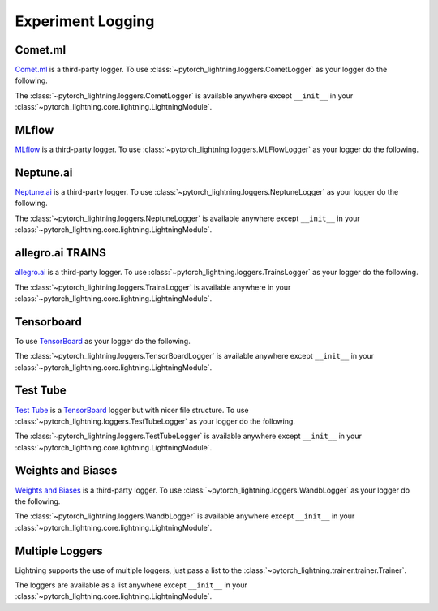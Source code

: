 .. doctest::

    >>> 'test me'
    'did it fail?'


Experiment Logging
==================

Comet.ml
^^^^^^^^

`Comet.ml <https://www.comet.ml/site/>`_ is a third-party logger.
To use :class:`~pytorch_lightning.loggers.CometLogger` as your logger do the following.

.. doctest::

    >>> import os
    >>> from pytorch_lightning import Trainer
    >>> from pytorch_lightning.loggers import CometLogger
    >>> comet_logger = CometLogger(
    ...     api_key=os.environ.get('COMET_API_KEY'),
    ...     workspace=os.environ.get('COMET_WORKSPACE'),  # Optional
    ...     save_dir='.',  # Optional
    ...     project_name='default_project',  # Optional
    ...     rest_api_key=os.environ.get('COMET_REST_API_KEY'),  # Optional
    ...     experiment_name='default'  # Optional
    ... )
    >>> trainer = Trainer(logger=comet_logger)

The :class:`~pytorch_lightning.loggers.CometLogger` is available anywhere except ``__init__`` in your
:class:`~pytorch_lightning.core.lightning.LightningModule`.

.. doctest::

    >>> from pytorch_lightning import LightningModule
    >>> class MyModule(LightningModule):
    ...     def any_lightning_module_function_or_hook(self):
    ...         some_img = fake_image()
    ...         self.logger.experiment.add_image('generated_images', some_img, 0)

.. seealso::
    :class:`~pytorch_lightning.loggers.CometLogger` docs.

MLflow
^^^^^^

`MLflow <https://mlflow.org/>`_ is a third-party logger.
To use :class:`~pytorch_lightning.loggers.MLFlowLogger` as your logger do the following.

.. doctest::

    >>> from pytorch_lightning import Trainer
    >>> from pytorch_lightning.loggers import MLFlowLogger
    >>> mlf_logger = MLFlowLogger(
    ...     experiment_name="default",
    ...     tracking_uri="file:/."
    ... )
    >>> trainer = Trainer(logger=mlf_logger)

.. seealso::
    :class:`~pytorch_lightning.loggers.MLFlowLogger` docs.

Neptune.ai
^^^^^^^^^^

`Neptune.ai <https://neptune.ai/>`_ is a third-party logger.
To use :class:`~pytorch_lightning.loggers.NeptuneLogger` as your logger do the following.

.. doctest::

    >>> from pytorch_lightning import Trainer
    >>> from pytorch_lightning.loggers import NeptuneLogger
    >>> neptune_logger = NeptuneLogger(
    ...     api_key='ANONYMOUS',  # replace with your own
    ...     project_name='shared/pytorch-lightning-integration',
    ...     experiment_name='default',  # Optional,
    ...     params={'max_epochs': 10},  # Optional,
    ...     tags=['pytorch-lightning', 'mlp'],  # Optional,
    ... )
    >>> trainer = Trainer(logger=neptune_logger)

The :class:`~pytorch_lightning.loggers.NeptuneLogger` is available anywhere except ``__init__`` in your
:class:`~pytorch_lightning.core.lightning.LightningModule`.

.. doctest::

    >>> from pytorch_lightning import LightningModule
    >>> class MyModule(LightningModule):
    ...     def any_lightning_module_function_or_hook(self):
    ...         some_img = fake_image()
    ...         self.logger.experiment.add_image('generated_images', some_img, 0)

.. seealso::
    :class:`~pytorch_lightning.loggers.NeptuneLogger` docs.

allegro.ai TRAINS
^^^^^^^^^^^^^^^^^

`allegro.ai <https://github.com/allegroai/trains/>`_ is a third-party logger.
To use :class:`~pytorch_lightning.loggers.TrainsLogger` as your logger do the following.

.. doctest::

    >>> from pytorch_lightning import Trainer
    >>> from pytorch_lightning.loggers import TrainsLogger
    >>> trains_logger = TrainsLogger(
    ...     project_name='examples',
    ...     task_name='pytorch lightning test',
    ... ) # doctest: +ELLIPSIS
    TRAINS Task: ...
    TRAINS results page: ...
    >>> trainer = Trainer(logger=trains_logger)

The :class:`~pytorch_lightning.loggers.TrainsLogger` is available anywhere in your
:class:`~pytorch_lightning.core.lightning.LightningModule`.

.. doctest::

    >>> from pytorch_lightning import LightningModule
    >>> class MyModule(LightningModule):
    ...     def __init__(self):
    ...         some_img = fake_image()
    ...         self.logger.experiment.log_image('debug', 'generated_image_0', some_img, 0)

.. seealso::
    :class:`~pytorch_lightning.loggers.TrainsLogger` docs.

Tensorboard
^^^^^^^^^^^

To use `TensorBoard <https://pytorch.org/docs/stable/tensorboard.html>`_ as your logger do the following.

.. doctest::

    >>> from pytorch_lightning import Trainer
    >>> from pytorch_lightning.loggers import TensorBoardLogger
    >>> logger = TensorBoardLogger('tb_logs', name='my_model')
    >>> trainer = Trainer(logger=logger)

The :class:`~pytorch_lightning.loggers.TensorBoardLogger` is available anywhere except ``__init__`` in your
:class:`~pytorch_lightning.core.lightning.LightningModule`.

.. doctest::

    >>> from pytorch_lightning import LightningModule
    >>> class MyModule(LightningModule):
    ...     def any_lightning_module_function_or_hook(self):
    ...         some_img = fake_image()
    ...         self.logger.experiment.add_image('generated_images', some_img, 0)

.. seealso::
    :class:`~pytorch_lightning.loggers.TensorBoardLogger` docs.

Test Tube
^^^^^^^^^

`Test Tube <https://github.com/williamFalcon/test-tube>`_ is a
`TensorBoard <https://pytorch.org/docs/stable/tensorboard.html>`_  logger but with nicer file structure.
To use :class:`~pytorch_lightning.loggers.TestTubeLogger` as your logger do the following.

.. doctest::

    >>> from pytorch_lightning.loggers import TestTubeLogger
    >>> logger = TestTubeLogger('tb_logs', name='my_model')
    >>> trainer = Trainer(logger=logger)

The :class:`~pytorch_lightning.loggers.TestTubeLogger` is available anywhere except ``__init__`` in your
:class:`~pytorch_lightning.core.lightning.LightningModule`.

.. doctest::

    >>> from pytorch_lightning import LightningModule
    >>> class MyModule(LightningModule):
    ...     def any_lightning_module_function_or_hook(self):
    ...         some_img = fake_image()
    ...         self.logger.experiment.add_image('generated_images', some_img, 0)

.. seealso::
    :class:`~pytorch_lightning.loggers.TestTubeLogger` docs.

Weights and Biases
^^^^^^^^^^^^^^^^^^

`Weights and Biases <https://www.wandb.com/>`_ is a third-party logger.
To use :class:`~pytorch_lightning.loggers.WandbLogger` as your logger do the following.

.. doctest::

    >>> from pytorch_lightning.loggers import WandbLogger
    >>> wandb_logger = WandbLogger()
    >>> trainer = Trainer(logger=wandb_logger)

The :class:`~pytorch_lightning.loggers.WandbLogger` is available anywhere except ``__init__`` in your
:class:`~pytorch_lightning.core.lightning.LightningModule`.

.. doctest::

    >>> from pytorch_lightning import LightningModule
    >>> class MyModule(LightningModule):
    ...     def any_lightning_module_function_or_hook(self):
    ...         some_img = fake_image()
    ...         self.logger.experiment.log({
    ...             "generated_images": [wandb.Image(some_img, caption="...")]
    ...         })

.. seealso::
    :class:`~pytorch_lightning.loggers.WandbLogger` docs.

Multiple Loggers
^^^^^^^^^^^^^^^^

Lightning supports the use of multiple loggers, just pass a list to the
:class:`~pytorch_lightning.trainer.trainer.Trainer`.

.. doctest::

    >>> from pytorch_lightning.loggers import TensorBoardLogger, TestTubeLogger
    >>> logger1 = TensorBoardLogger('tb_logs', name='my_model')
    >>> logger2 = TestTubeLogger('tb_logs', name='my_model')
    >>> trainer = Trainer(logger=[logger1, logger2])
   
The loggers are available as a list anywhere except ``__init__`` in your
:class:`~pytorch_lightning.core.lightning.LightningModule`.

.. doctest::

    >>> from pytorch_lightning import LightningModule
    >>> class MyModule(LightningModule):
    ...     def any_lightning_module_function_or_hook(self):
    ...         some_img = fake_image()
    ...         # Option 1
    ...         self.logger.experiment[0].add_image('generated_images', some_img, 0)
    ...         # Option 2
    ...         self.logger[0].experiment.add_image('generated_images', some_img, 0)
